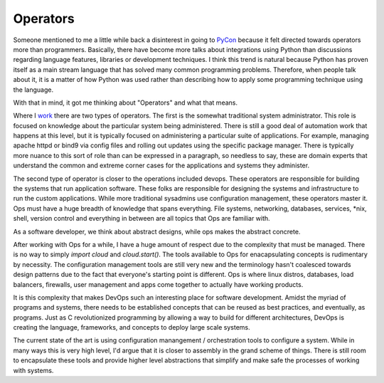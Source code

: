 Operators
=========

Someone mentioned to me a little while back a disinterest in going to
`PyCon <https://us.pycon.org/>`_ because it felt directed towards
operators more than programmers. Basically, there have become more
talks about integrations using Python than discussions regarding
language features, libraries or development techniques. I think this
trend is natural because Python has proven itself as a main stream
language that has solved many common programming problems. Therefore,
when people talk about it, it is a matter of how Python was used
rather than describing how to apply some programming technique using
the language.

With that in mind, it got me thinking about "Operators" and what that
means.

Where I `work <https://rackspace.com>`_ there are two types of
operators. The first is the somewhat traditional system
administrator. This role is focused on knowledge about the particular
system being administered. There is still a good deal of automation
work that happens at this level, but it is typically focused on
administering a particular suite of applications. For example,
managing apache httpd or bind9 via config files and rolling out
updates using the specific package manager. There is typically more
nuance to this sort of role than can be expressed in a paragraph, so
needless to say, these are domain experts that understand the common
and extreme corner cases for the applications and systems they
administer.

The second type of operator is closer to the operations included
devops. These operators are responsible for building the systems that
run application software. These folks are responsible for designing
the systems and infrastructure to run the custom applications. While
more traditional sysadmins use configuration management, these
operators master it. Ops must have a huge breadth of knowledge that
spans everything. File systems, networking, databases, services, *nix,
shell, version control and everything in between are all topics that
Ops are familiar with.

As a software developer, we think about abstract designs, while ops
makes the abstract concrete.

After working with Ops for a while, I have a huge amount of respect
due to the complexity that must be managed. There is no way to simply
`import cloud` and `cloud.start()`. The tools available to Ops for
enacapsulating concepts is rudimentary by necessity. The configuration
management tools are still very new and the terminology hasn't
coalesced towards design patterns due to the fact that everyone's
starting point is different. Ops is where linux distros, databases,
load balancers, firewalls, user management and apps come together to
actually have working products.

It is this complexity that makes DevOps such an interesting place for
software development. Amidst the myriad of programs and systems, there
needs to be established concepts that can be reused as best practices,
and eventually, as programs. Just as C revolutionized programming by
allowing a way to build for different architectures, DevOps is
creating the language, frameworks, and concepts to deploy large scale
systems.

The current state of the art is using configuration manangement /
orchestration tools to configure a system. While in many ways this is
very high level, I'd argue that it is closer to assembly in the grand
scheme of things. There is still room to encapsulate these tools and
provide higher level abstractions that simplify and make safe the
processes of working with systems.


.. author:: default
.. categories:: code
.. tags:: devops, python, chef, ansible
.. comments::
